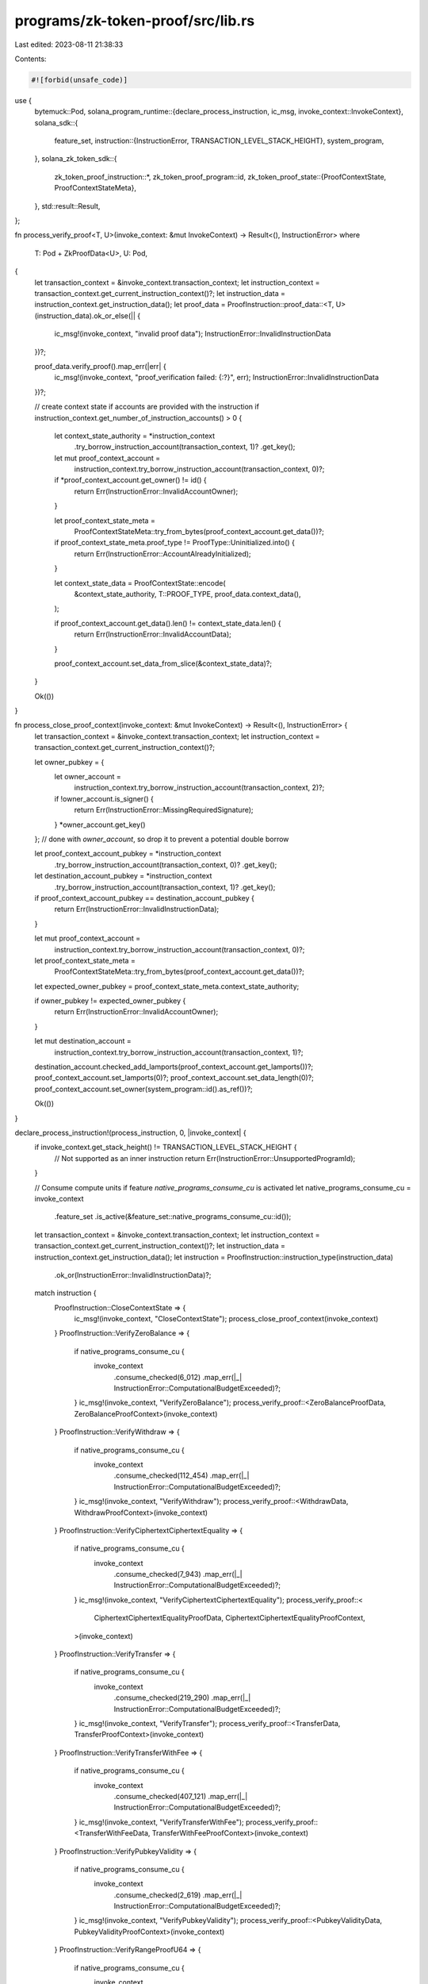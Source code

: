 programs/zk-token-proof/src/lib.rs
==================================

Last edited: 2023-08-11 21:38:33

Contents:

.. code-block:: rs

    #![forbid(unsafe_code)]

use {
    bytemuck::Pod,
    solana_program_runtime::{declare_process_instruction, ic_msg, invoke_context::InvokeContext},
    solana_sdk::{
        feature_set,
        instruction::{InstructionError, TRANSACTION_LEVEL_STACK_HEIGHT},
        system_program,
    },
    solana_zk_token_sdk::{
        zk_token_proof_instruction::*,
        zk_token_proof_program::id,
        zk_token_proof_state::{ProofContextState, ProofContextStateMeta},
    },
    std::result::Result,
};

fn process_verify_proof<T, U>(invoke_context: &mut InvokeContext) -> Result<(), InstructionError>
where
    T: Pod + ZkProofData<U>,
    U: Pod,
{
    let transaction_context = &invoke_context.transaction_context;
    let instruction_context = transaction_context.get_current_instruction_context()?;
    let instruction_data = instruction_context.get_instruction_data();
    let proof_data = ProofInstruction::proof_data::<T, U>(instruction_data).ok_or_else(|| {
        ic_msg!(invoke_context, "invalid proof data");
        InstructionError::InvalidInstructionData
    })?;

    proof_data.verify_proof().map_err(|err| {
        ic_msg!(invoke_context, "proof_verification failed: {:?}", err);
        InstructionError::InvalidInstructionData
    })?;

    // create context state if accounts are provided with the instruction
    if instruction_context.get_number_of_instruction_accounts() > 0 {
        let context_state_authority = *instruction_context
            .try_borrow_instruction_account(transaction_context, 1)?
            .get_key();

        let mut proof_context_account =
            instruction_context.try_borrow_instruction_account(transaction_context, 0)?;

        if *proof_context_account.get_owner() != id() {
            return Err(InstructionError::InvalidAccountOwner);
        }

        let proof_context_state_meta =
            ProofContextStateMeta::try_from_bytes(proof_context_account.get_data())?;

        if proof_context_state_meta.proof_type != ProofType::Uninitialized.into() {
            return Err(InstructionError::AccountAlreadyInitialized);
        }

        let context_state_data = ProofContextState::encode(
            &context_state_authority,
            T::PROOF_TYPE,
            proof_data.context_data(),
        );

        if proof_context_account.get_data().len() != context_state_data.len() {
            return Err(InstructionError::InvalidAccountData);
        }

        proof_context_account.set_data_from_slice(&context_state_data)?;
    }

    Ok(())
}

fn process_close_proof_context(invoke_context: &mut InvokeContext) -> Result<(), InstructionError> {
    let transaction_context = &invoke_context.transaction_context;
    let instruction_context = transaction_context.get_current_instruction_context()?;

    let owner_pubkey = {
        let owner_account =
            instruction_context.try_borrow_instruction_account(transaction_context, 2)?;

        if !owner_account.is_signer() {
            return Err(InstructionError::MissingRequiredSignature);
        }
        *owner_account.get_key()
    }; // done with `owner_account`, so drop it to prevent a potential double borrow

    let proof_context_account_pubkey = *instruction_context
        .try_borrow_instruction_account(transaction_context, 0)?
        .get_key();
    let destination_account_pubkey = *instruction_context
        .try_borrow_instruction_account(transaction_context, 1)?
        .get_key();
    if proof_context_account_pubkey == destination_account_pubkey {
        return Err(InstructionError::InvalidInstructionData);
    }

    let mut proof_context_account =
        instruction_context.try_borrow_instruction_account(transaction_context, 0)?;
    let proof_context_state_meta =
        ProofContextStateMeta::try_from_bytes(proof_context_account.get_data())?;
    let expected_owner_pubkey = proof_context_state_meta.context_state_authority;

    if owner_pubkey != expected_owner_pubkey {
        return Err(InstructionError::InvalidAccountOwner);
    }

    let mut destination_account =
        instruction_context.try_borrow_instruction_account(transaction_context, 1)?;
    destination_account.checked_add_lamports(proof_context_account.get_lamports())?;
    proof_context_account.set_lamports(0)?;
    proof_context_account.set_data_length(0)?;
    proof_context_account.set_owner(system_program::id().as_ref())?;

    Ok(())
}

declare_process_instruction!(process_instruction, 0, |invoke_context| {
    if invoke_context.get_stack_height() != TRANSACTION_LEVEL_STACK_HEIGHT {
        // Not supported as an inner instruction
        return Err(InstructionError::UnsupportedProgramId);
    }

    // Consume compute units if feature `native_programs_consume_cu` is activated
    let native_programs_consume_cu = invoke_context
        .feature_set
        .is_active(&feature_set::native_programs_consume_cu::id());
    let transaction_context = &invoke_context.transaction_context;
    let instruction_context = transaction_context.get_current_instruction_context()?;
    let instruction_data = instruction_context.get_instruction_data();
    let instruction = ProofInstruction::instruction_type(instruction_data)
        .ok_or(InstructionError::InvalidInstructionData)?;

    match instruction {
        ProofInstruction::CloseContextState => {
            ic_msg!(invoke_context, "CloseContextState");
            process_close_proof_context(invoke_context)
        }
        ProofInstruction::VerifyZeroBalance => {
            if native_programs_consume_cu {
                invoke_context
                    .consume_checked(6_012)
                    .map_err(|_| InstructionError::ComputationalBudgetExceeded)?;
            }
            ic_msg!(invoke_context, "VerifyZeroBalance");
            process_verify_proof::<ZeroBalanceProofData, ZeroBalanceProofContext>(invoke_context)
        }
        ProofInstruction::VerifyWithdraw => {
            if native_programs_consume_cu {
                invoke_context
                    .consume_checked(112_454)
                    .map_err(|_| InstructionError::ComputationalBudgetExceeded)?;
            }
            ic_msg!(invoke_context, "VerifyWithdraw");
            process_verify_proof::<WithdrawData, WithdrawProofContext>(invoke_context)
        }
        ProofInstruction::VerifyCiphertextCiphertextEquality => {
            if native_programs_consume_cu {
                invoke_context
                    .consume_checked(7_943)
                    .map_err(|_| InstructionError::ComputationalBudgetExceeded)?;
            }
            ic_msg!(invoke_context, "VerifyCiphertextCiphertextEquality");
            process_verify_proof::<
                CiphertextCiphertextEqualityProofData,
                CiphertextCiphertextEqualityProofContext,
            >(invoke_context)
        }
        ProofInstruction::VerifyTransfer => {
            if native_programs_consume_cu {
                invoke_context
                    .consume_checked(219_290)
                    .map_err(|_| InstructionError::ComputationalBudgetExceeded)?;
            }
            ic_msg!(invoke_context, "VerifyTransfer");
            process_verify_proof::<TransferData, TransferProofContext>(invoke_context)
        }
        ProofInstruction::VerifyTransferWithFee => {
            if native_programs_consume_cu {
                invoke_context
                    .consume_checked(407_121)
                    .map_err(|_| InstructionError::ComputationalBudgetExceeded)?;
            }
            ic_msg!(invoke_context, "VerifyTransferWithFee");
            process_verify_proof::<TransferWithFeeData, TransferWithFeeProofContext>(invoke_context)
        }
        ProofInstruction::VerifyPubkeyValidity => {
            if native_programs_consume_cu {
                invoke_context
                    .consume_checked(2_619)
                    .map_err(|_| InstructionError::ComputationalBudgetExceeded)?;
            }
            ic_msg!(invoke_context, "VerifyPubkeyValidity");
            process_verify_proof::<PubkeyValidityData, PubkeyValidityProofContext>(invoke_context)
        }
        ProofInstruction::VerifyRangeProofU64 => {
            if native_programs_consume_cu {
                invoke_context
                    .consume_checked(105_066)
                    .map_err(|_| InstructionError::ComputationalBudgetExceeded)?;
            }
            ic_msg!(invoke_context, "VerifyRangeProof");
            process_verify_proof::<RangeProofU64Data, RangeProofContext>(invoke_context)
        }
        ProofInstruction::VerifyBatchedRangeProofU64 => {
            if native_programs_consume_cu {
                invoke_context
                    .consume_checked(111_478)
                    .map_err(|_| InstructionError::ComputationalBudgetExceeded)?;
            }
            ic_msg!(invoke_context, "VerifyBatchedRangeProof64");
            process_verify_proof::<BatchedRangeProofU64Data, BatchedRangeProofContext>(
                invoke_context,
            )
        }
        ProofInstruction::VerifyBatchedRangeProofU128 => {
            if native_programs_consume_cu {
                invoke_context
                    .consume_checked(204_512)
                    .map_err(|_| InstructionError::ComputationalBudgetExceeded)?;
            }
            ic_msg!(invoke_context, "VerifyBatchedRangeProof128");
            process_verify_proof::<BatchedRangeProofU128Data, BatchedRangeProofContext>(
                invoke_context,
            )
        }
        ProofInstruction::VerifyBatchedRangeProofU256 => {
            if native_programs_consume_cu {
                invoke_context
                    .consume_checked(368_000)
                    .map_err(|_| InstructionError::ComputationalBudgetExceeded)?;
            }
            ic_msg!(invoke_context, "VerifyBatchedRangeProof256");
            process_verify_proof::<BatchedRangeProofU256Data, BatchedRangeProofContext>(
                invoke_context,
            )
        }
        ProofInstruction::VerifyCiphertextCommitmentEquality => {
            invoke_context
                .consume_checked(6_424)
                .map_err(|_| InstructionError::ComputationalBudgetExceeded)?;
            ic_msg!(invoke_context, "VerifyCiphertextCommitmentEquality");
            process_verify_proof::<
                CiphertextCommitmentEqualityProofData,
                CiphertextCommitmentEqualityProofContext,
            >(invoke_context)
        }
        ProofInstruction::VerifyGroupedCiphertext2HandlesValidity => {
            invoke_context
                .consume_checked(6_440)
                .map_err(|_| InstructionError::ComputationalBudgetExceeded)?;
            ic_msg!(invoke_context, "VerifyGroupedCiphertext2HandlesValidity");
            process_verify_proof::<
                GroupedCiphertext2HandlesValidityProofData,
                GroupedCiphertext2HandlesValidityProofContext,
            >(invoke_context)
        }
        ProofInstruction::VerifyBatchedGroupedCiphertext2HandlesValidity => {
            invoke_context
                .consume_checked(12_575)
                .map_err(|_| InstructionError::ComputationalBudgetExceeded)?;
            ic_msg!(
                invoke_context,
                "VerifyBatchedGroupedCiphertext2HandlesValidity"
            );
            process_verify_proof::<
                BatchedGroupedCiphertext2HandlesValidityProofData,
                BatchedGroupedCiphertext2HandlesValidityProofContext,
            >(invoke_context)
        }
        ProofInstruction::VerifyFeeSigma => {
            invoke_context
                .consume_checked(6_547)
                .map_err(|_| InstructionError::ComputationalBudgetExceeded)?;
            ic_msg!(invoke_context, "VerifyFeeSigma");
            process_verify_proof::<FeeSigmaProofData, FeeSigmaProofContext>(invoke_context)
        }
    }
});


